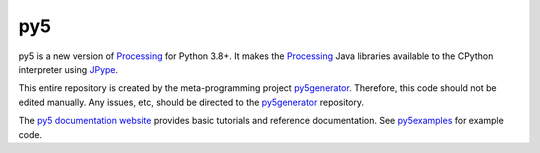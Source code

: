 py5
---

py5 is a new version of Processing_ for Python 3.8+. It makes the Processing_ Java libraries available to the CPython interpreter using JPype_.

This entire repository is created by the meta-programming project py5generator_. Therefore, this code should not be edited manually. Any issues, etc, should be directed to the py5generator_ repository.

The `py5 documentation website 
<http://py5.ixora.io/>`_ provides basic tutorials and reference documentation. See py5examples_ for example code.

.. _Processing: https://github.com/processing/processing4
.. _JPype: https://github.com/jpype-project/jpype
.. _py5generator: https://github.com/hx2A/py5generator
.. _py5examples: https://github.com/hx2A/py5examples
